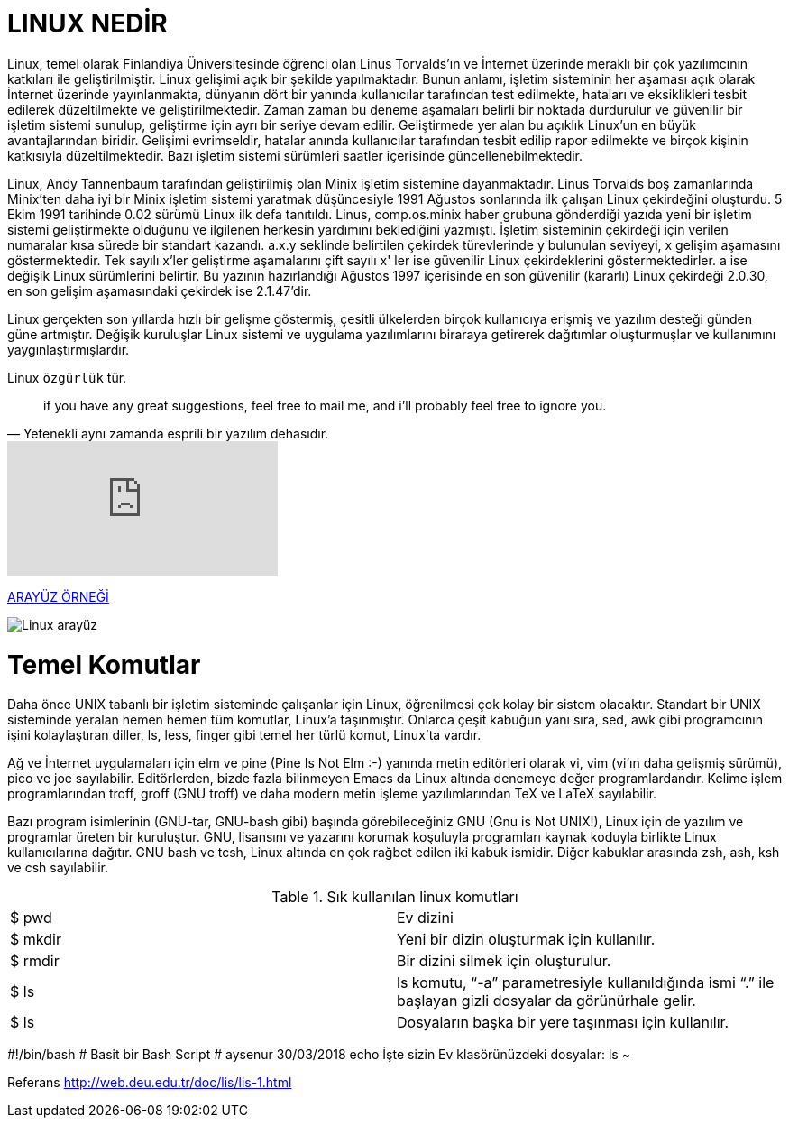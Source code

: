= LINUX NEDİR


Linux, temel olarak Finlandiya Üniversitesinde öğrenci olan Linus Torvalds'ın ve İnternet üzerinde meraklı bir çok yazılımcının katkıları ile geliştirilmiştir. Linux gelişimi açık bir şekilde yapılmaktadır. Bunun anlamı, işletim sisteminin her aşaması açık olarak İnternet üzerinde yayınlanmakta, dünyanın dört bir yanında kullanıcılar tarafından test edilmekte, hataları ve eksiklikleri tesbit edilerek düzeltilmekte ve geliştirilmektedir. Zaman zaman bu deneme aşamaları belirli bir noktada durdurulur ve güvenilir bir işletim sistemi sunulup, geliştirme için ayrı bir seriye devam edilir. Geliştirmede yer alan bu açıklık Linux'un en büyük avantajlarından biridir. Gelişimi evrimseldir, hatalar anında kullanıcılar tarafından tesbit edilip rapor edilmekte ve birçok kişinin katkısıyla düzeltilmektedir. Bazı işletim sistemi sürümleri saatler içerisinde güncellenebilmektedir.

Linux, Andy Tannenbaum tarafından geliştirilmiş olan Minix işletim sistemine dayanmaktadır. Linus Torvalds boş zamanlarında Minix'ten daha iyi bir Minix işletim sistemi yaratmak düşüncesiyle 1991 Ağustos sonlarında ilk çalışan Linux çekirdeğini oluşturdu. 5 Ekim 1991 tarihinde 0.02 sürümü Linux ilk defa tanıtıldı. Linus, comp.os.minix haber grubuna gönderdiği yazıda yeni bir işletim sistemi geliştirmekte olduğunu ve ilgilenen herkesin yardımını beklediğini yazmıştı. İşletim sisteminin çekirdeği için verilen numaralar kısa sürede bir standart kazandı. a.x.y seklinde belirtilen çekirdek türevlerinde y bulunulan seviyeyi, x gelişim aşamasını göstermektedir. Tek sayılı x'ler geliştirme aşamalarını çift sayılı x' ler ise güvenilir Linux çekirdeklerini göstermektedirler. a ise değişik Linux sürümlerini belirtir. Bu yazının hazırlandığı Ağustos 1997 içerisinde en son güvenilir (kararlı) Linux çekirdeği 2.0.30, en son gelişim aşamasındaki çekirdek ise 2.1.47'dir.

Linux gerçekten son yıllarda hızlı bir gelişme göstermiş, çesitli ülkelerden birçok kullanıcıya erişmiş ve yazılım desteği günden güne artmıştır. Değişik kuruluşlar Linux sistemi ve uygulama yazılımlarını biraraya getirerek dağıtımlar oluşturmuşlar ve kullanımını yaygınlaştırmışlardır. 

Linux `özgürlük` tür.

> if you have any great suggestions, feel free to mail me,
>  and i'll probably feel free to ignore you.
> -- Yetenekli aynı zamanda esprili bir yazılım dehasıdır.


video::Gs8wX7VyAgw[youtube]


https://github.com/aysenurkocak/aysedepo/edit/master/README.adoc[ARAYÜZ ÖRNEĞİ]

image::https://www.linuxdunyam.com/wp-content/uploads/2010/10/pisi125.jpg[Linux arayüz]


= Temel Komutlar

Daha önce UNIX tabanlı bir işletim sisteminde çalışanlar için Linux, öğrenilmesi çok kolay bir sistem olacaktır. Standart bir UNIX sisteminde yeralan hemen hemen tüm komutlar, Linux'a taşınmıştır. Onlarca çeşit kabuğun yanı sıra, sed, awk gibi programcının işini kolaylaştıran diller, ls, less, finger gibi temel her türlü komut, Linux'ta vardır.

Ağ ve İnternet uygulamaları için elm ve pine (Pine Is Not Elm :-) yanında metin editörleri olarak vi, vim (vi'ın daha gelişmiş sürümü), pico ve joe sayılabilir. Editörlerden, bizde fazla bilinmeyen Emacs da Linux altında denemeye değer programlardandır. Kelime işlem programlarından troff, groff (GNU troff) ve daha modern metin işleme yazılımlarından TeX ve LaTeX sayılabilir.

Bazı program isimlerinin (GNU-tar, GNU-bash gibi) başında görebileceğiniz GNU (Gnu is Not UNIX!), Linux için de yazılım ve programlar üreten bir kuruluştur. GNU, lisansını ve yazarını korumak koşuluyla programları kaynak koduyla birlikte Linux kullanıcılarına dağıtır. GNU bash ve tcsh, Linux altında en çok rağbet edilen iki kabuk ismidir. Diğer kabuklar arasında zsh, ash, ksh ve csh sayılabilir. 





.Sık kullanılan linux komutları
|===
|$ pwd         | Ev dizini
|$ mkdir    | Yeni bir dizin oluşturmak için kullanılır.
|$ rmdir  | Bir dizini silmek için oluşturulur.
|$ ls | ls komutu, “-a” parametresiyle kullanıldığında ismi “.” ile başlayan gizli dosyalar da görünürhale gelir.
|$ ls | Dosyaların başka bir yere taşınması için kullanılır.
|===



#!/bin/bash
# Basit bir Bash Script
# aysenur 30/03/2018
echo İşte sizin Ev klasörünüzdeki dosyalar:
ls ~



Referans  http://web.deu.edu.tr/doc/lis/lis-1.html





